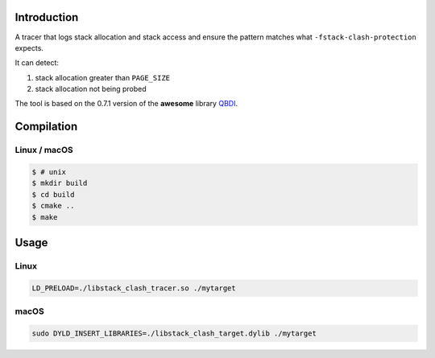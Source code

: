 Introduction
============

A tracer that logs stack allocation and stack access and ensure the pattern
matches what ``-fstack-clash-protection`` expects.

It can detect:

1. stack allocation greater than ``PAGE_SIZE``
2. stack allocation not being probed

The tool is based on the 0.7.1 version of the **awesome** library `QBDI
<https://github.com/QBDI/QBDI>`_.

Compilation
===========

Linux / macOS
-------------

.. code:: console

    $ # unix
    $ mkdir build
    $ cd build
    $ cmake ..
    $ make

Usage
=====

Linux
-----

.. code:: console

    LD_PRELOAD=./libstack_clash_tracer.so ./mytarget

macOS
-----

.. code:: console

    sudo DYLD_INSERT_LIBRARIES=./libstack_clash_target.dylib ./mytarget

